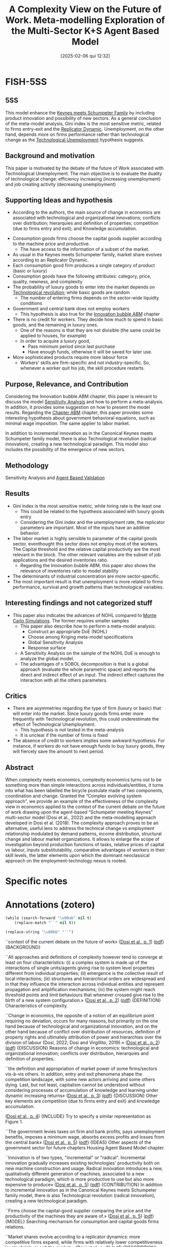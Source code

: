 #+OPTIONS: num:nil ^:{} toc:nil
#+title:      A Complexity View on the Future of Work. Meta-modelling Exploration of the Multi-Sector K+S Agent Based Model
#+date:       [2025-02-06 qui 12:32]
#+filetags:   :bib:
#+identifier: 20250206T123206
#+BIBLIOGRAPHY: ~/Org/zotero_refs.bib
#+cite_export: csl apa.csl
#+reference:  dosi__complexity;dosi__complexityb;dosi_2024_complexity



* FISH-5SS


** 5SS

This model enhance the [[denote:20250203T180327][Keynes meets Schumpeter Family]] by including product innovation and possibility of new sectors.
As a general conclusion of the meta-model analysis, Gini index is the most sensitive metric, related to firms entry-exit and the [[denote:20250202T120057][Replicator Dynamic]].
Unemployment, on the other hand, depends more on firms performance rather than technological change as the  [[denote:20250203T184409][Technological Unemployment]] hypothesis suggests.

** Background and motivation

This paper is motivated by the debate of the future of Work associated with Technological Unemployment.
The main objective is to evaluate the duality of technological change: efficiency increasing (increasing unemployment) and job creating activity (decreasing unemployment)

** Supporting Ideas and hypothesis

- According to the authors, the main source of change in economics are associated with technological and organizational innovations; conflicts over distribution; hierarquies and definition of properties; competition (due to firms entry and exit); and Knowledge accumulation.


- Consumption goods firms choose the capital goods supplier according to the machine price and productive.
  - The have access to the information of a subset of the market.
- As usual in the Keynes meets Schumpeter family, market share evolves according to an Replicator Dynamic.
- Each consumption good firm produces a single category of product (basic or luxury)
- Consumption goods have the following attributes: category, price, quality, newness, and complexity
- The probability of luxury goods to enter into the market depends on [[denote:20250203T184320][Technological revolution]]; while basic goods are random
  - The number of entering firms depends on the sector-wide liquidty conditions
- Government and central bank does not employ workers
  - This hypothesis is also true for the [[denote:20250202T120807][Innovation bubble ABM]] chapter
- There is no credit for workers. They decide how much to spend in basic goods, and the remaining in luxury ones.
  - One of the reasons is that they are not divisible (the same could be applied to houses, for example)
  - In order to acquire a luxury good,
    - Pass minimum period since last purchase
    - Have enough funds, otherwise it will be saved for later use.
- More sophisticated products require more labour force
  - Workers' skills are firm-specific and not industry-specific. So, whenever a worker quit his job, the skill procedure restarts.

** Purpose, Relevance, and Contribution

Considering the Innovation bubble ABM chapter, this paper is relevant to discuss the model [[denote:20250203T183931][Sensitivity Analysis]] and how to perform a meta-analysis. In addition, it provides some suggestion on how to present the model results.
Regarding the [[denote:20230216T235207][Chapter ABM]] chapter, this paper provides some interesting hypothesis about government behavioral equations, such as minimal wage imposition. The same applier to labor market.

In addition to incremental innovation as in the Canonical Keynes meets Schumpeter family model, there is also Technological revolution (radical innovation), creating a new technological paradigm.
This model also includes the possibility of the emergence of new sectors.

** Methodology

Sensitivity Analysis and [[denote:20250202T114420][Agent Based Validation]]

** Results


- Gini index is the most sensitive metric, while hiring rate is the least one
  - This could be related to the hypothesis associated with luxury goods entry
  - Considering the Gini index and the unemployment rate, the replicator parameters are important. Most of the inputs have an additive behavior.
- The labor market is highly sensible to parameter of the capital goods sector, eventhought this sector does not employ most of the workers. The Capital threshold and the relative capital productivity are the most relevant in the block. The other relevant variables are the subset of job applications and the desired inventories ratio.
  - Regarding the Innovation bubble ABM, this paper also shows the relevance of inventories ratio to model stability
- The determinants of industrial concentration are more sector-specific.
- The most important result is that unemployment is more related to firms performance, survival and growth patterns than technological variables.

** Interesting findings and not categorized stuff

- This paper also indicates the advances of NOHL compared to [[denote:20250203T181801][Monte Carlo Simulations]]. The former requires smaller samples
  - This paper also describe how to perform a meta-model analysis:
    - Construct an appropriate DoE (NOHL)
    - Choose among Kriging meta-model specifications
    - Global Sensitivity Analysis
    - Response surface
  - A Sensitivity Analysis on the sample of the NOHL DoE is enough to analyze the global model.
  - The advantages of s SOBOL decomposition is that is a global approach (evaluate the whole parametric space) and reports the direct and indirect effect of an input. The indirect effect captures the interaction with all the others parameters.

** Critics

- There are asymmetries regarding the type of firm (luxury or basic) that will enter into the market. Since luxury goods firms enter more frequently with Technological revolution, this could underestimate the effect of Technological Unemployment.
  - This hypothesis is not tested in the meta-analysis
  - It is unclear if the number of firms is fixed
- The absence of credit to workers implies some awkward hypothesis. For instance, if workers do not have enough funds to buy luxury goods, they will fiercely save the amount to next period.

** Abstract

#+BEGIN_ABSTRACT
When complexity meets economics, complexity economics turns out to be something more than simple interactions across individuals/entities, it turns into what has been labelled the bicycle postulate made of two components, coordination and change. Granted the “Complex evolving system approach”, we provide an example of the effectiveness of the complexity view in economics applied to the context of the current debate on the future of work drawing upon the agent-based “Schumpeter meeting Keynes” multi-sector model (Dosi et al., 2022) and the meta-modelling approach developed in Dosi et al. (2018). The complexity approach proves to be an alternative, useful lens to address the technical change vs employment relationship modulated by demand patterns, income distribution, structural change and labour market organizations. It allows to enlarge the scope of investigation beyond production functions of tasks, relative prices of capital vs labour, inputs substitutability, comparative advantages of workers in their skill levels, the latter elements upon which the dominant neoclassical approach on the employment-technology nexus is rooted.
#+END_ABSTRACT


* Specific notes

* Annotations (zotero)

#+begin_src emacs-lisp :eval no
(while (search-forward "\u00ab" nil t)
    (replace-match "``" nil t))

(replace-string "\u00bb" "''")
#+end_src

``context of the current debate on the future of work» ([[zotero://select/library/items/AMRCGYTY][Dosi et al., p. 1]]) ([[zotero://open-pdf/library/items/ZRCEMD9A?page=2&annotation=N72UT9TY][pdf]])
{BACKGROUND}

``All approaches and definitions of complexity however tend to converge at least on four characteristics: (i) a complex system is made up of the interactions of single units/agents giving rise to system level properties different from individual properties; (ii) emergence is the collective result of local interactions; (iii) structures and hierarchical orders are widespread and in that they influence the interaction across individual entities and represent propagation and amplification mechanisms; (iv) the system might reach threshold points and limit behaviours that whenever crossed give rise to the birth of a new system configuration.» ([[zotero://select/library/items/AMRCGYTY][Dosi et al., p. 2]]) ([[zotero://open-pdf/library/items/ZRCEMD9A?page=3&annotation=7EVXNWUI][pdf]])
{DEFINITION} Characteristics of complexity.

``Change in economics, the opposite of a notion of an equilibrium point requiring no deviation, occurs for many reasons, but primarily on the one hand because of technological and organizational innovation, and on the other hand because of conflict over distribution of resources, definition of property rights and ultimately attribution of power and hierarchies over the division of labour (Dosi, 2022; Dosi and Virgillito, 2019).» ([[zotero://select/library/items/AMRCGYTY][Dosi et al., p. 2]]) ([[zotero://open-pdf/library/items/ZRCEMD9A?page=3&annotation=7ZBZUQWW][pdf]])
{DISCUSSION} Reasons of change in economics: technological and organizational innovation; conflicts over distribution, hierarquies and definition of properties.

``the definition and appropriation of market power of some firms/sectors vis-à-vis others. In addition, entry and exit phenomena shape the competition landscape, with some new actors arriving and some others dying. Last, but not least, capitalism cannot be understood without considering processes of accumulation of knowledge and learning under dynamic increasing returns» ([[zotero://select/library/items/AMRCGYTY][Dosi et al., p. 3]]) ([[zotero://open-pdf/library/items/ZRCEMD9A?page=4&annotation=R842YVJG][pdf]])
{DISCUSSION} Other key elements are competition (due to firms entry and exit) and knowledge accumulation.

([[zotero://select/library/items/AMRCGYTY][Dosi et al., p. 4]])
{INCLUDE} Try to specify a similar representation as Figure 1.

``The government levies taxes on firm and bank profits, pays unemployment benefits, imposes a minimum wage, absorbs excess profits and losses from the central bank» ([[zotero://select/library/items/AMRCGYTY][Dosi et al., p. 5]]) ([[zotero://open-pdf/library/items/ZRCEMD9A?page=6&annotation=FN35E6GR][pdf]])
{IDEAS} Other aspects of the government sector for future chapters Housing Agent Based Model chapter.

``Innovation is of two types, "incremental" or "radical". Incremental innovation gradually increases existing technologies' productivity both on new machine construction and usage. Radical innovation introduces a new, qualitatively different generation of machines, associated to a new technological paradigm, which is more productive to use but also more expensive to produce» ([[zotero://select/library/items/AMRCGYTY][Dosi et al., p. 5]]) ([[zotero://open-pdf/library/items/ZRCEMD9A?page=6&annotation=I8DKAHFW][pdf]])
{CONTRIBUTION} In addition to incremental innovation as in the Canonical Keynes meets Schumpeter family model, there is also Technological revolution (radical innovation), creating a new technological paradigm.

``Firms choose the capital-good supplier comparing the price and the productivity of the machines they are aware of.» ([[zotero://select/library/items/AMRCGYTY][Dosi et al., p. 5]]) ([[zotero://open-pdf/library/items/ZRCEMD9A?page=6&annotation=4BTMQFUH][pdf]])
{MODEL} Searching mechanism for consumption and capital goods firms relations.

``Market shares evolve according to a replicator dynamics: more competitive firms expand, while firms with relatively lower competitiveness levels shrink, or exit the market.» ([[zotero://select/library/items/AMRCGYTY][Dosi et al., p. 6]]) ([[zotero://open-pdf/library/items/ZRCEMD9A?page=7&annotation=RS8RBAIX][pdf]])
{DESCRIPTION} How to state the Replicator Dynamic.

``Each industry produces goods from a single category.» ([[zotero://select/library/items/AMRCGYTY][Dosi et al., p. 6]]) ([[zotero://open-pdf/library/items/ZRCEMD9A?page=7&annotation=BVFKHIGY][pdf]])
{HYPOTHESIS}

``Products from different industries are heterogeneous in five consumer-relevant attributes: category, price, quality, newness and complexity.» ([[zotero://select/library/items/AMRCGYTY][Dosi et al., p. 6]]) ([[zotero://open-pdf/library/items/ZRCEMD9A?page=7&annotation=4IG3SALW][pdf]])
{HYPOTHESIS} Consumption goods attributes in the consumer's perspective.

``Conversely, there is a positive probability of a new luxury-good industry entering the economy after the introduction of each new machine generation, due to a successful radical innovation in the capital-good sector. New basic-good industries enter randomly, with probability inversely proportional to the number of incumbent basic industries.» ([[zotero://select/library/items/AMRCGYTY][Dosi et al., p. 6]]) ([[zotero://open-pdf/library/items/ZRCEMD9A?page=7&annotation=UBVR8K37][pdf]])
{HYPOTHESIS} There is different hypothesis regarding the type of consumption goods firms that will enter. Luxury producers probability increases in line with radical innovation, basic goods are random.

``When the industrial liquidity-to-debt ratio is growing, firm entry gets easier, and vice versa.» ([[zotero://select/library/items/AMRCGYTY][Dosi et al., p. 6]]) ([[zotero://open-pdf/library/items/ZRCEMD9A?page=7&annotation=DGL2J5AH][pdf]])
{HYPOTHESIS} The number of entring firms depends on sector-wise liquidity conditions. It is unclear if the total number of firms is fixed.

``For simplicity, banks, the central bank and the government occupy no workers.» ([[zotero://select/library/items/AMRCGYTY][Dosi et al., p. 6]]) ([[zotero://open-pdf/library/items/ZRCEMD9A?page=7&annotation=KFGHV3H4][pdf]])
{HYPOTHESIS/TODO} It would be better to mention in the models that I currently developing that this hypothesis hold as well.

``The aggregate supply of labour is fixed and all workers are available to be hired in any period. When unemployed, workers submit a certain number of job applications to a random subset of firms. Employed workers apply for better positions. Larger firms have a proportionally higher probability of receiving job applications, which are organised in separated, firm-specific application queues. The labour market is also characterized by imperfect information as firms only observe workers' skills and wage requests on their own queues, and workers are aware only of the wage offers they may receive from firms where they applied for a job. Firms, on the grounds of received orders (capital-good sector), of the expected demand (consumption-good sector), and the current labour productivity levels, decide whether to (i) hire new workers, (ii) fire part of the existing ones, or (iii) keep the current labour force.» ([[zotero://select/library/items/AMRCGYTY][Dosi et al., p. 6]]) ([[zotero://open-pdf/library/items/ZRCEMD9A?page=7&annotation=HENADZZN][pdf]])
{DESCRIPTION/FUTURE} Some hypothesis regarding the labour market with heterogenous households.

``Consumer splits the income between basic- and luxury-good budgets, entirely allocating her income to basic goods up to a given threshold, corresponding to the median of income distribution, and the excess, if any, to luxury consumption.» ([[zotero://select/library/items/AMRCGYTY][Dosi et al., p. 7]]) ([[zotero://open-pdf/library/items/ZRCEMD9A?page=8&annotation=6R47BBYN][pdf]])
{HYPOTHESIS} Regarding the consumption decisions, households first decide the amount spent on basic goods and the remaining on luxury.

``Luxury goods, which are not divisible, are acquired whenever three conditions are met: (i) a minimum period from last acquisition passed, (ii) at least one not-recently-bought good is obtainable, and (iii) the available luxury budget (current plus accumulated) is enough to buy at least one unit of the chosen good. If these conditions are not met, the available luxury budget is saved for the next period.» ([[zotero://select/library/items/AMRCGYTY][Dosi et al., p. 7]]) ([[zotero://open-pdf/library/items/ZRCEMD9A?page=8&annotation=4LV3VRRQ][pdf]])
{HYPOTHESIS/FUTURE} Decisions related to the luxury goods aquision. This could be applied, in some extent, to the residential investment decisions as well (Housing Agent Based Model chapter).

``Workers cannot get credit from banks for consumption.» ([[zotero://select/library/items/AMRCGYTY][Dosi et al., p. 7]]) ([[zotero://open-pdf/library/items/ZRCEMD9A?page=8&annotation=4SMS4SQ8][pdf]])
{HYPOTHESIS} No credit to households.

``The model, building on the labour-augmented K+S according to the strategy of implementation below presented (Figure 3), is meant to analyse the long-term patterns of labour demand under the fundamental duality of technical change between the labour shedding effects of efficiency-enhancing process innovation and the job-creating ones of product innovation.» ([[zotero://select/library/items/AMRCGYTY][Dosi et al., p. 9]]) ([[zotero://open-pdf/library/items/ZRCEMD9A?page=10&annotation=V5X498ZE][pdf]])
{Contribution} Analyze the duality of the effect of technological change on labor.

``warranted by a high pass-through of productivity growth to wage growth, an overall compensation between the dual effect of technical change tends to apply and no episode of deep technological unemployment occurs. Notice, however, that is made possible by the contemporaneous presence of, first, socio-relational conditions which ensure a high elasticity of wages to productivity, and, second, a sustained arrival of new final goods characterized by an increasing complexity and by high income elasticity of demand.» ([[zotero://select/library/items/AMRCGYTY][Dosi et al., p. 10]]) ([[zotero://open-pdf/library/items/ZRCEMD9A?page=11&annotation=GMUFKZBN][pdf]])
{HYPOTHESIS/IMPORTANT} The institutional set up ensure the absence of technological unemployment. The reason for this is that more complex products require more labor force.

``It significantly improves the efficiency of the sampling process in comparison to traditional Monte Carlo approaches, requiring far smaller samples -- and much less (computer) time -- to the proper estimation of meta-model coefficients (Helton et al., 2006, Iooss et al., 2010).» ([[zotero://select/library/items/AMRCGYTY][Dosi et al., p. 11]]) ([[zotero://open-pdf/library/items/ZRCEMD9A?page=12&annotation=JGX6I9EF][pdf]])
{TECHNICAL} Advantages of NOHL compared to Monte Carlo Simulations. The former requires smaller samples.

``1. NOLH DoE: construct an appropriate design of experiments (DoE) performing efficient sampling via the NOLH approach. 2. Kriging meta-modelling: estimate and choose among alternative Kriging metamodel specifications. 3. Global sensitivity analysis: analyse the meta-model sensitivity to each parameter of the model using Sobol (variance) decomposition. 4. Response surface: graphically map the meta-model response surface (2D and 3D) over the more relevant parameters and identify critical areas.» ([[zotero://select/library/items/AMRCGYTY][Dosi et al., p. 13]]) ([[zotero://open-pdf/library/items/ZRCEMD9A?page=14&annotation=QWMS7RAP][pdf]])
{TECHNICAL} Steps for performing the meta-model analysis.

``λ(x) : Rk → R, a function representing the global trend of the meta-model Y under the general form» ([[zotero://select/library/items/AMRCGYTY][Dosi et al., p. 13]]) ([[zotero://open-pdf/library/items/ZRCEMD9A?page=14&annotation=HG45V8ZD][pdf]])
{TECHNOCAL} (\lambda(\vec{x})) represents the global trend of the meta-model.

``In Eq. (1), δ(x) : Rk → R models the stochastic process representing the local deviations from the global trend component λ.» ([[zotero://select/library/items/AMRCGYTY][Dosi et al., p. 13]]) ([[zotero://open-pdf/library/items/ZRCEMD9A?page=14&annotation=2TFIQB5H][pdf]])
{TECHNOCAL} The (\delta(x)) is the stochastic deviation of the trend.

``Therefore, the Kriging meta-model requires l + k + 1 coefficients to be estimated over the n observations selected by an appropriate design of experiments (DoE).9 As discussed before, l = 1 or 2 is adopted. k is determined by the number of parameters of the original model. In practical terms, we constrained the experimental domain to ranges of the parameters that are empirically reasonable and respect minimal technical restrictions of the original model.» ([[zotero://select/library/items/AMRCGYTY][Dosi et al., p. 14]]) ([[zotero://open-pdf/library/items/ZRCEMD9A?page=15&annotation=VW7GQ2EY][pdf]])
{TECHNICAL} Requirements for the [[denote:20250203T180403][Kriging Meta Model]].

``Building on this assumption, one can propose the global SA analysis of the Kriging meta-model -- as we attempt here -- to evaluate the response of the original model over the entire parametric space, providing measurements of the direct and the interaction effects of each parameter.» ([[zotero://select/library/items/AMRCGYTY][Dosi et al., p. 14]]) ([[zotero://open-pdf/library/items/ZRCEMD9A?page=15&annotation=D3ZAB4NX][pdf]])
{HYPOTHESIS/TECHNICAL} A Sensitivity Analysis on the sample of the NOHL DoE is enough to analyse the global model.

``This method is particularly attractive because it evaluates sensitivity across the whole parametric space -- it is a global approach -- and allows for the independent SA analysis of multiple output models while being able to deal with non-linear and non-additive models (Saltelli and Annoni, 2010)» ([[zotero://select/library/items/AMRCGYTY][Dosi et al., p. 14]]) ([[zotero://open-pdf/library/items/ZRCEMD9A?page=15&annotation=7A3GWWJQ][pdf]])
{TECHNICAL} The advantages of s SOBOL decomposition is that is a global approach (evaluate the whole parametric space) and reports the direct and indirect effect of an input. The indirect effect captures the interaction with all the others parameters.

``This methodology deals better with non-linear and non-additive interactions than EE.» ([[zotero://select/library/items/AMRCGYTY][Dosi et al., p. 15]]) ([[zotero://open-pdf/library/items/ZRCEMD9A?page=16&annotation=UCCTWLUL][pdf]])
{FINDS} Advantages of SVD over EE.

``This analysis indicates that the Gini index is the most sensitive metric (47/20/8 at 5/2/1% significance) while the hiring rate is the least sensitive (34/6/0 factors at 5/2/1%).13» ([[zotero://select/library/items/AMRCGYTY][Dosi et al., p. 15]]) ([[zotero://open-pdf/library/items/ZRCEMD9A?page=16&annotation=ADYFI8PC][pdf]])
{RESULTS} Gini is the most sensitive, while firing/hiring the least.

``Notably, the most relevant factors, accounting for more than 50% of the two metrics variance, are ωu (average number of applications sent by an unemployed worker per period), m1 (relative "capital" productivity in the capital-good sector), κmax (maximum threshold to capital expansion of consumptiongood firms), and ι (desired inventories share of consumption-good firms). This result puts light on the relevance of the capital-good (machines) sector dynamics (m1, κmax) on the labour market performance, even if a relatively small share of jobs is directly generated in this sector.» ([[zotero://select/library/items/AMRCGYTY][Dosi et al., p. 16]]) ([[zotero://open-pdf/library/items/ZRCEMD9A?page=17&annotation=5TSJ2J3U][pdf]])
{RESULTS} The labor market is highly sensible to parameter of the capital goods sector, eventought this sector does not employ most of the workers. The Capital threshould and the relativa capital productivity are the most relevant in the block. The other relevant variables are the subset of job applications and the desired inventories ratio.

``In turn, the Gini index and the unemployment rate show the significant importance of the market dynamics, at the inter- (χc) and intra-industry (χ2) levels. The replicator equation parameters χc and χ2 define the intensity of the competition, or how fast a competitive advantage turns into more wallet or market share for an industry or firm, respectively. Most of the factors here present an additive behaviour, that is, the interaction between them is relatively weak.» ([[zotero://select/library/items/AMRCGYTY][Dosi et al., p. 16]]) ([[zotero://open-pdf/library/items/ZRCEMD9A?page=17&annotation=9KRS7ZUG][pdf]])
{RESULTS} Considering the Gini index and the unemployment rate, the replicator parameters are important. Most of the inputs have an additive behaviour.

``Last, the market-concentration indicators present, as expected, more unrelated sets of important factors.» ([[zotero://select/library/items/AMRCGYTY][Dosi et al., p. 16]]) ([[zotero://open-pdf/library/items/ZRCEMD9A?page=17&annotation=KMISXH96][pdf]])
{RESULTS} The determinants of industrial concentration are more sector-specific.

``As in the case of inequality, also unemployment rather than being primarily driven by technological parameters inducing eventual technological unemployment, is by far more affected by market concentration, and in that by industry behaviour. These results highlight the importance of investigating the root causes of unemployment primarily with respect to firm performance, survival and growth patterns, rather than over-emphasizing the role of technological variables. Indeed, workers history is tightly linked with firms history.» ([[zotero://select/library/items/AMRCGYTY][Dosi et al., p. 17]]) ([[zotero://open-pdf/library/items/ZRCEMD9A?page=18&annotation=RSBDGLMP][pdf]])
{RESULT/IMPORTANT} Unemployment is more related to firms performance, survival and growth patterns than technological variables.

``veloped upon the K+S family which includes the arrival of new paradigmatic trajectories (product innovation upstream) adopted by downstream firms populating new emerging sectors.» ([[zotero://select/library/items/AMRCGYTY][Dosi et al., p. 18]]) ([[zotero://open-pdf/library/items/ZRCEMD9A?page=19&annotation=M9I8JVH9][pdf]])
{MODEL} This model enhance the Keynes meets Schumpeter family by including product innovation and possibility of new sectors.

``The aim is to study the extent to which the erosion in the employment relations coupled with bad versus good alternative specialization strategies impact upon the overall dynamics of labour demand creation/destruction.» ([[zotero://select/library/items/AMRCGYTY][Dosi et al., p. 23]]) ([[zotero://open-pdf/library/items/ZRCEMD9A?page=24&annotation=ZLAZZVM9][pdf]])
{OBJECTIVE/CONTRIBUTION}

``The adopted definition of skills implies that the latter are firm-specific rather than industry-specific and accumulate with job tenure. Therefore, whenever workers quit and are hired by a new firm, a new process of firm-level skill acquisition starts. The acquired minimum skill level in the entry period represents an economy-wide minimum floor.'' ([[zotero://select/library/items/AMRCGYTY][Dosi et al., p. 28]]) ([[zotero://open-pdf/library/items/ZRCEMD9A?page=29&annotation=YKWIZEH5][pdf]])
{HYPOTHESIS} Workers' skills are firm-specific and not industry-specific. So, whenever a worker quit his jog, the skill procedure restarts.

* Additional Backlinks

* References



#+print_bibliography:
